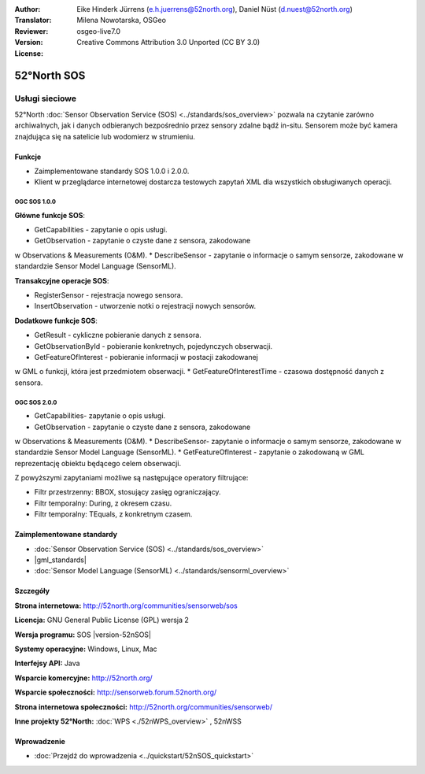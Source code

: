 :Author: Eike Hinderk Jürrens (e.h.juerrens@52north.org), Daniel Nüst (d.nuest@52north.org)
:Translator: Milena Nowotarska, OSGeo
:Reviewer:
:Version: osgeo-live7.0
:License: Creative Commons Attribution 3.0 Unported (CC BY 3.0)

.. _52nSOS-overview-pl:

.. image:: /images/project_logos/logo_52North_160.png
  :alt: project logo
  :align: right
  :target: http://52north.org/sos


52°North SOS
================================================================================

Usługi sieciowe
~~~~~~~~~~~~~~~~~~~~~~~~~~~~~~~~~~~~~~~~~~~~~~~~~~~~~~~~~~~~~~~~~~~~~~~~~~~~~~~~

52°North :doc:`Sensor Observation Service (SOS) <../standards/sos_overview>` 
pozwala na czytanie zarówno archiwalnych, jak i danych odbieranych bezpośrednio 
przez sensory zdalne bądź in-situ. Sensorem może być kamera znajdująca się 
na satelicie lub wodomierz w strumieniu.
 
.. image:: /images/screenshots/1024x768/52n_sos_overview.png
  :scale: 60 %
  :alt: screenshot of 52°North SOS test client version 1.0.0
  :align: right

Funkcje
--------------------------------------------------------------------------------

* Zaimplementowane standardy SOS 1.0.0 i 2.0.0.

* Klient w przeglądarce internetowej dostarcza testowych zapytań
  XML dla wszystkich obsługiwanych operacji.


OGC SOS 1.0.0
^^^^^^^^^^^^^^^^^^^^^^^^^^^^^^^^^^^^^^^^^^^^^^^^^^^^^^^^^^^^^^^^^^^^^^^^^^^^^^^^
**Główne funkcje SOS**:

* GetCapabilities - zapytanie o opis usługi.
* GetObservation - zapytanie o czyste dane z sensora, zakodowane 
w Observations & Measurements (O&M).
* DescribeSensor - zapytanie o informacje o samym sensorze, zakodowane 
w standardzie Sensor Model Language (SensorML).

**Transakcyjne operacje SOS**:

* RegisterSensor - rejestracja nowego sensora.
* InsertObservation - utworzenie notki o rejestracji nowych sensorów.

**Dodatkowe funkcje SOS**:

* GetResult - cykliczne pobieranie danych z sensora.
* GetObservationById - pobieranie konkretnych, pojedynczych obserwacji.
* GetFeatureOfInterest - pobieranie informacji w postacji zakodowanej 
w GML o funkcji, która jest przedmiotem obserwacji.
* GetFeatureOfInterestTime - czasowa dostępność danych z sensora.

OGC SOS 2.0.0
^^^^^^^^^^^^^^^^^^^^^^^^^^^^^^^^^^^^^^^^^^^^^^^^^^^^^^^^^^^^^^^^^^^^^^^^^^^^^^^^

* GetCapabilities- zapytanie o opis usługi.
* GetObservation - zapytanie o czyste dane z sensora, zakodowane 
w Observations & Measurements (O&M).
* DescribeSensor- zapytanie o informacje o samym sensorze, zakodowane 
w standardzie Sensor Model Language (SensorML).
* GetFeatureOfInterest - zapytanie o zakodowaną w GML reprezentację 
obiektu będącego celem obserwacji.

Z powyższymi zapytaniami możliwe są następujące operatory filtrujące:

* Filtr przestrzenny: BBOX, stosujący zasięg ograniczający.
* Filtr temporalny: During, z okresem czasu.
* Filtr temporalny: TEquals, z konkretnym czasem.

Zaimplementowane standardy
--------------------------------------------------------------------------------

* :doc:`Sensor Observation Service (SOS) <../standards/sos_overview>`
* |gml_standards|
* :doc:`Sensor Model Language (SensorML) <../standards/sensorml_overview>`

Szczegóły
--------------------------------------------------------------------------------

**Strona internetowa:** http://52north.org/communities/sensorweb/sos

**Licencja:** GNU General Public License (GPL) wersja 2

**Wersja programu:** SOS |version-52nSOS|

**Systemy operacyjne:** Windows, Linux, Mac

**Interfejsy API:** Java

**Wsparcie komercyjne:** http://52north.org/

**Wsparcie społeczności:** http://sensorweb.forum.52north.org/

**Strona internetowa społeczności:** http://52north.org/communities/sensorweb/

**Inne projekty 52°North:** :doc:`WPS <./52nWPS_overview>` , 52nWSS

Wprowadzenie
--------------------------------------------------------------------------------

* :doc:`Przejdź do wprowadzenia <../quickstart/52nSOS_quickstart>`


